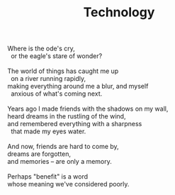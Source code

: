 :PROPERTIES:
:ID:       C3FE3A30-BB5D-414D-BA5B-FCDAF8ADF17B
:SLUG:     technology
:END:
#+filetags: :poetry:
#+title: Technology

#+BEGIN_VERSE
Where is the ode's cry,
  or the eagle's stare of wonder?

The world of things has caught me up
  on a river running rapidly,
making everything around me a blur, and myself
  anxious of what's coming next.

Years ago I made friends with the shadows on my wall,
heard dreams in the rustling of the wind,
and remembered everything with a sharpness
  that made my eyes water.

And now, friends are hard to come by,
dreams are forgotten,
and memories -- are only a memory.

Perhaps "benefit" is a word
whose meaning we've considered poorly.
#+END_VERSE
